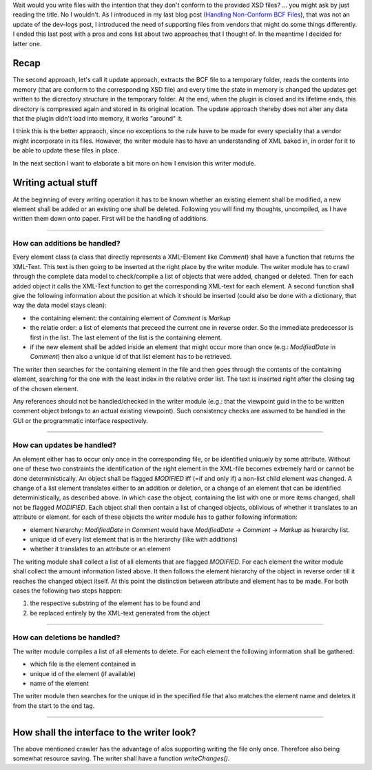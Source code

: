.. title: Writing non Schema Conform BCF Files
.. slug: writing-non-schema-conform-bcf-files
.. date: 2019-06-07 16:02:56 UTC
.. tags: bcf schema 
.. category: 
.. link: 
.. description: 
.. type: text

.. _`Handling Non-Conform BCF Files`: link://slug/handling-non-conform-bcf-files

Wait would you write files with the intention that they don't conform to the
provided XSD files? ... you might ask by just reading the title. No I wouldn't.
As I introduced in my last blog post (`Handling Non-Conform BCF Files`_), that
was not an update of the dev-logs post, I introduced the need of supporting
files from vendors that might do some things differently. I ended this last post
with a pros and cons list about two approaches that I thought of. In the
meantime I decided for latter one. 

Recap
======
The second approach, let's call it update approach, extracts the BCF file to a
temporary folder, reads the contents into memory (that are conform to the
corresponding XSD file) and every time the state in
memory is changed the updates get written to the dicrectory structure in the
temporary folder. At the end, when the plugin is closed and its lifetime ends,
this directory is compressed again and stored in its original location. The
update approach thereby does not alter any data that the plugin didn't load into
memory, it works "around" it.

I think this is the better appraoch, since no exceptions to the rule have to be
made for every speciality that a vendor might incorporate in its files. However,
the writer module has to have an understanding of XML baked in, in order for it
to be able to update these files in place. 

In the next section I want to elaborate a bit more on how I envision this writer
module. 

Writing actual stuff
======================
At the beginning of every writing operation it has to be known whether an
existing element shall be modified, a new element shall be added or an existing
one shall be deleted. Following you will find my thoughts, uncompiled, as I have
written them down onto paper. First will be the handling of additions. 

-----------------------

How can additions be handled?
''''''''''''''''''''''''''''''
Every element class (a class that directly represents a XML-Element like
`Comment`) shall have a function that returns the XML-Text. This text is then
going to be inserted at the right place by the writer module. 
The writer module has to crawl through the complete data model to check/compile
a list of objects that were added, changed or deleted. Then for each added
object it calls the XML-Text function to get the corresponding XML-text for each
element. A second function shall give the following information about the
position at which it should be inserted (could also be done with a dictionary,
that way the data model stays clean):

- the containing element: the containing element of `Comment` is `Markup`
- the relatie order: a list of elements that preceed the current one in 
  reverse order. So the immediate predecessor is first in the list. The last
  element of the list is the containing element. 
- if the new element shall be added inside an element that might occur more than
  once (e.g.: `ModifiedDate` in `Comment`) then also a unique id of that list
  element has to be retrieved. 

The writer then searches for the containing element in the file and then goes
through the contents of the containing element, searching for the one with the
least index in the relative order list. The text is inserted right after the
closing tag of the chosen element. 

Any references should not be handled/checked in the writer module (e.g.: that
the viewpoint guid in the to be written comment object belongs to an actual
existing viewpoint). Such consistency checks are assumed to be handled in the
GUI or the programmatic interface respectively.

-----------------------

How can updates be handled?
'''''''''''''''''''''''''''
An element either has to occur only once in the corresponding file, or be
identified uniquely by some attribute. Without one of these two constraints the
identification of the right element in the XML-file becomes extremely hard or
cannot be done deterministically. 
An object shall be flagged `MODIFIED` iff (=if and only if) a non-list child
element was changed. A change of a list element translates either to an addition
or deletion, or a change of an element that can be identified
deterministically, as described above. In which case the object, containing the
list with one or more items changed, shall not be flagged `MODIFIED`. Each
object shall then contain a list of changed objects, oblivious of whether it
translates to an attribute or element. for each of these objects the writer
module has to gather following information: 

- element hierarchy: `ModifiedDate` in `Comment` would have
  `ModifiedDate` -> `Comment` -> `Markup` as hierarchy list. 
- unique id of every list element that is in the hierarchy (like with additions)
- whether it translates to an attribute or an element

The writing module shall collect a list of all elements that are flagged
`MODIFIED`. For each element the writer module shall collect the amount
information listed above. It then follows the element hierarchy of the object in
reverse order till it reaches the changed object itself. At this point the
distinction between attribute and element has to be made. For both cases the
following two steps happen: 

1. the respective substring of the element has to be found and
2. be replaced entirely by the XML-text generated from the object

-----------------------

How can deletions be handled?
'''''''''''''''''''''''''''''
The writer module compiles a list of all elements to delete. For each element
the following information shall be gathered: 

- which file is the element contained in
- unique id of the element (if available)
- name of the element

The writer module then searches for the unique id in the specified file that
also matches the element name and deletes it from the start to the end tag. 

-----------------------

How shall the interface to the writer look?
===========================================
The above mentioned crawler has the advantage of alos supporting writing the
file only once. Therefore also being somewhat resource saving. 
The writer shall have a function `writeChanges()`.

